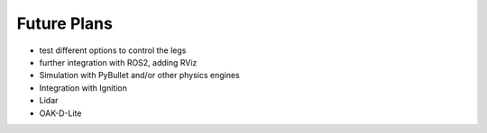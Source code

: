 Future Plans
============

- test different options to control the legs
- further integration with ROS2, adding RViz
- Simulation with PyBullet and/or other physics engines
- Integration with Ignition
- Lidar
- OAK-D-Lite 
